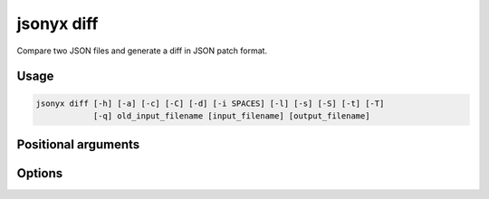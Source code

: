 jsonyx diff
===========

.. program:: jsonyx diff

Compare two JSON files and generate a diff in JSON patch format.

Usage
-----

.. code-block:: none

    jsonyx diff [-h] [-a] [-c] [-C] [-d] [-i SPACES] [-l] [-s] [-S] [-t] [-T]
                [-q] old_input_filename [input_filename] [output_filename]

Positional arguments
--------------------

.. option:: old_input_filename

    The path to the old input JSON file.

.. option:: input_filename

    The path to the input JSON file, or ``"-"`` for standard input. If not
    specified, read from :data:`sys.stdin`.

.. option:: output_filename

    The path to the output JSON file. If not specified, write to
    :data:`sys.stdout`.

Options
-------

.. option:: -h, --help

    Show the help message and exit.

.. option:: -a, --ensure-ascii

    Escape non-ASCII characters.

.. option:: -c, --compact

    Avoid unnecessary whitespace after ``","`` and ``":"``.

.. option:: -C, --no-commas

    Don't separate items by commas when indented.

.. option:: -d, --use-decimal

    Use :class:`decimal.Decimal` instead of :class:`float`.

.. option:: -i, --indent SPACES

    Indent using the specified number of spaces.

.. option:: -l, --no-indent-leaves

    Don't indent leaf objects and arrays.

.. option:: -L, --max-indent-level

    The level up to which to indent.

.. option:: -q, --unquoted-keys

    Don't quote keys which are identifiers.

.. option:: -s, --sort-keys

    Sort the keys of objects.

.. option:: -S, --nonstrict

    Allow all JSON deviations provided by :mod:`jsonyx`.

.. option:: -t, --trailing-comma

    Add a trailing comma when indented.

.. option:: -T, --indent-tab

    Indent using tabs.
